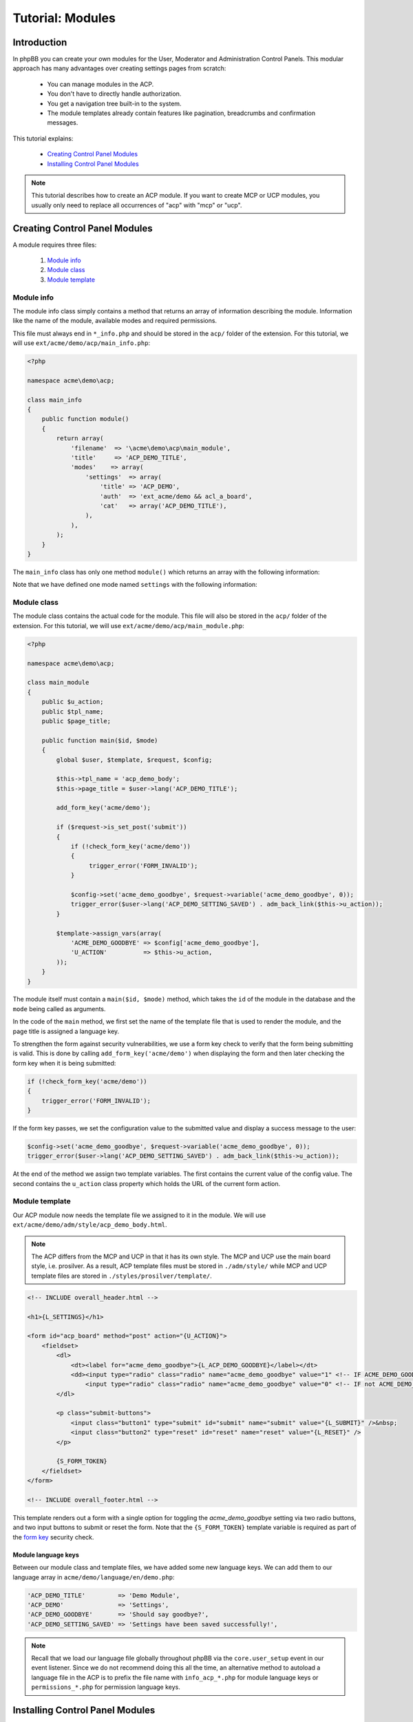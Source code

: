 =================
Tutorial: Modules
=================

Introduction
============

In phpBB you can create your own modules for the User, Moderator and
Administration Control Panels. This modular approach has many advantages
over creating settings pages from scratch:

  * You can manage modules in the ACP.
  * You don't have to directly handle authorization.
  * You get a navigation tree built-in to the system.
  * The module templates already contain features like pagination,
    breadcrumbs and confirmation messages.

This tutorial explains:

 * `Creating Control Panel Modules`_
 * `Installing Control Panel Modules`_

.. note::
    This tutorial describes how to create an ACP module. If you want to
    create MCP or UCP modules, you usually only need to replace all occurrences
    of "acp" with "mcp" or "ucp".


Creating Control Panel Modules
==============================

A module requires three files:

 1. `Module info`_
 2. `Module class`_
 3. `Module template`_

Module info
-----------

The module info class simply contains a method that returns an array
of information describing the module. Information like the name of
the module, available modes and required permissions.

This file must always end in ``*_info.php`` and
should be stored in the ``acp/`` folder of the extension.
For this tutorial, we will use ``ext/acme/demo/acp/main_info.php``:

.. code-block:: php

    <?php

    namespace acme\demo\acp;

    class main_info
    {
        public function module()
        {
            return array(
                'filename'  => '\acme\demo\acp\main_module',
                'title'     => 'ACP_DEMO_TITLE',
                'modes'    => array(
                    'settings'  => array(
                        'title' => 'ACP_DEMO',
                        'auth'  => 'ext_acme/demo && acl_a_board',
                        'cat'   => array('ACP_DEMO_TITLE'),
                    ),
                ),
            );
        }
    }

The ``main_info`` class has only one method ``module()`` which returns an array
with the following information:

.. csv-table::
    :header: "Key", "Content"
    :delim: |

    ``filename`` | "Fully name-spaced path to the `Module class`_, starting with a leading slash."
    ``title`` | "Language key for the module-title that is displayed in the ACP module
    management section."
    ``modes`` | "Contains an array of modes for the module. See the next table
    for more details."

Note that we have defined one mode named ``settings`` with the following information:

.. csv-table::
    :header: "Key", "Content"
    :delim: |

    ``title`` | "Language key of the mode-title that is displayed in the ACP module
    management section."
    ``auth`` | "An authorisation key used to control access to the mode.
    In this case we require the extension ``acme/demo`` to be enabled and
    that the user have the ``a_board`` permission."
    ``cat`` | "References the parent category the mode belongs to. Should
    typically contain the language key of the parent category."

Module class
------------

The module class contains the actual code for the module. This
file will also be stored in the ``acp/`` folder of the extension.
For this tutorial, we will use ``ext/acme/demo/acp/main_module.php``:

.. code-block:: php

    <?php

    namespace acme\demo\acp;

    class main_module
    {
        public $u_action;
        public $tpl_name;
        public $page_title;

        public function main($id, $mode)
        {
            global $user, $template, $request, $config;

            $this->tpl_name = 'acp_demo_body';
            $this->page_title = $user->lang('ACP_DEMO_TITLE');

            add_form_key('acme/demo');

            if ($request->is_set_post('submit'))
            {
                if (!check_form_key('acme/demo'))
                {
                     trigger_error('FORM_INVALID');
                }

                $config->set('acme_demo_goodbye', $request->variable('acme_demo_goodbye', 0));
                trigger_error($user->lang('ACP_DEMO_SETTING_SAVED') . adm_back_link($this->u_action));
            }

            $template->assign_vars(array(
                'ACME_DEMO_GOODBYE' => $config['acme_demo_goodbye'],
                'U_ACTION'          => $this->u_action,
            ));
        }
    }

The module itself must contain a ``main($id, $mode)`` method,
which takes the ``id`` of the module in the database and the ``mode``
being called as arguments.

In the code of the ``main`` method, we first set the name of the
template file that is used to render the module, and the page
title is assigned a language key.

.. _form key:

To strengthen the form against security vulnerabilities, we
use a form key check to verify that the form being submitting
is valid. This is done by calling ``add_form_key('acme/demo')``
when displaying the form and then later checking the form key
when it is being submitted:

.. code-block:: php

    if (!check_form_key('acme/demo'))
    {
        trigger_error('FORM_INVALID');
    }

If the form key passes, we set the configuration value to the
submitted value and display a success message to the user:

.. code-block:: php

    $config->set('acme_demo_goodbye', $request->variable('acme_demo_goodbye', 0));
    trigger_error($user->lang('ACP_DEMO_SETTING_SAVED') . adm_back_link($this->u_action));

At the end of the method we assign two template variables.
The first contains the current value of the config value.
The second contains the ``u_action`` class property which holds
the URL of the current form action.

Module template
---------------

Our ACP module now needs the template file we assigned to it in the module.
We will use ``ext/acme/demo/adm/style/acp_demo_body.html``.

.. note::

    The ACP differs from the MCP and UCP in that it has its own
    style. The MCP and UCP use the main board style, i.e. prosilver.
    As a result, ACP template files must be stored in ``./adm/style/``
    while MCP and UCP template files are stored in ``./styles/prosilver/template/``.

.. code-block:: html

    <!-- INCLUDE overall_header.html -->

    <h1>{L_SETTINGS}</h1>

    <form id="acp_board" method="post" action="{U_ACTION}">
        <fieldset>
            <dl>
                <dt><label for="acme_demo_goodbye">{L_ACP_DEMO_GOODBYE}</label></dt>
                <dd><input type="radio" class="radio" name="acme_demo_goodbye" value="1" <!-- IF ACME_DEMO_GOODBYE -->checked="checked" <!-- ENDIF -->/> {L_YES} &nbsp;
                    <input type="radio" class="radio" name="acme_demo_goodbye" value="0" <!-- IF not ACME_DEMO_GOODBYE -->checked="checked" <!-- ENDIF -->/> {L_NO}</dd>
            </dl>

            <p class="submit-buttons">
                <input class="button1" type="submit" id="submit" name="submit" value="{L_SUBMIT}" />&nbsp;
                <input class="button2" type="reset" id="reset" name="reset" value="{L_RESET}" />
            </p>

            {S_FORM_TOKEN}
        </fieldset>
    </form>

    <!-- INCLUDE overall_footer.html -->

This template renders out a form with a single option for toggling the
*acme_demo_goodbye* setting via two radio buttons, and two input buttons
to submit or reset the form. Note that the ``{S_FORM_TOKEN}`` template
variable is required as part of the `form key`_ security check.

Module language keys
++++++++++++++++++++

Between our module class and template files, we have added some new language keys.
We can add them to our language array in ``acme/demo/language/en/demo.php``:

.. code-block:: php

        'ACP_DEMO_TITLE'         => 'Demo Module',
        'ACP_DEMO'               => 'Settings',
        'ACP_DEMO_GOODBYE'       => 'Should say goodbye?',
        'ACP_DEMO_SETTING_SAVED' => 'Settings have been saved successfully!',

.. note::

    Recall that we load our language file globally throughout phpBB
    via the ``core.user_setup`` event in our event listener. Since we do
    not recommend doing this all the time, an alternative method to
    autoload a language file in the ACP is to prefix the file
    name with ``info_acp_*.php`` for module language keys or ``permissions_*.php`` for
    permission language keys.

Installing Control Panel Modules
================================

The module is now complete, but it will not show up in the ACP yet. To install
the module to the database when the extension is enabled, we need a Migration.

Migration files must be stored in the ``migrations/`` folder of the extension.
For the Acme Demo, we need a migration that will install the following data:

  * A configuration value named ``acme_demo_goodbye`` that can be set by the administrator.
  * The ACP module data.

.. code-block:: php

    <?php

    namespace acme\demo\migrations;

    class add_module extends \phpbb\db\migration\migration
    {
        /**
         * If our config variable already exists in the db
         * skip this migration.
         */
        public function effectively_installed()
        {
            return isset($this->config['acme_demo_goodbye']);
        }

        /**
         * This migration depends on phpBB's v314 migration
         * already being installed.
         */
        static public function depends_on()
        {
            return array('\phpbb\db\migration\data\v31x\v314');
        }

        public function update_data()
        {
            return array(

                // Add the config variable we want to be able to set
                array('config.add', array('acme_demo_goodbye', 0)),

                // Add a parent module (ACP_DEMO_TITLE) to the Extensions tab (ACP_CAT_DOT_MODS)
                array('module.add', array(
                    'acp',
                    'ACP_CAT_DOT_MODS',
                    'ACP_DEMO_TITLE'
                )),

                // Add our main_module to the parent module (ACP_DEMO_TITLE)
                array('module.add', array(
                    'acp',
                    'ACP_DEMO_TITLE',
                    array(
                        'module_basename'	=> '\acme\demo\acp\main_module',
                        'modes'				=> array('settings'),
                    ),
                )),
            );
        }
    }

.. seealso::

    To learn more about migrations, please have a look at the
    :doc:`../migrations/index` documentation.

At this point we have completed the Acme Demo extension! There is more that
extensions can do, however, than what we learned from the Acme Demo.
Continue on to the next sections to learn how to do more with extensions.
